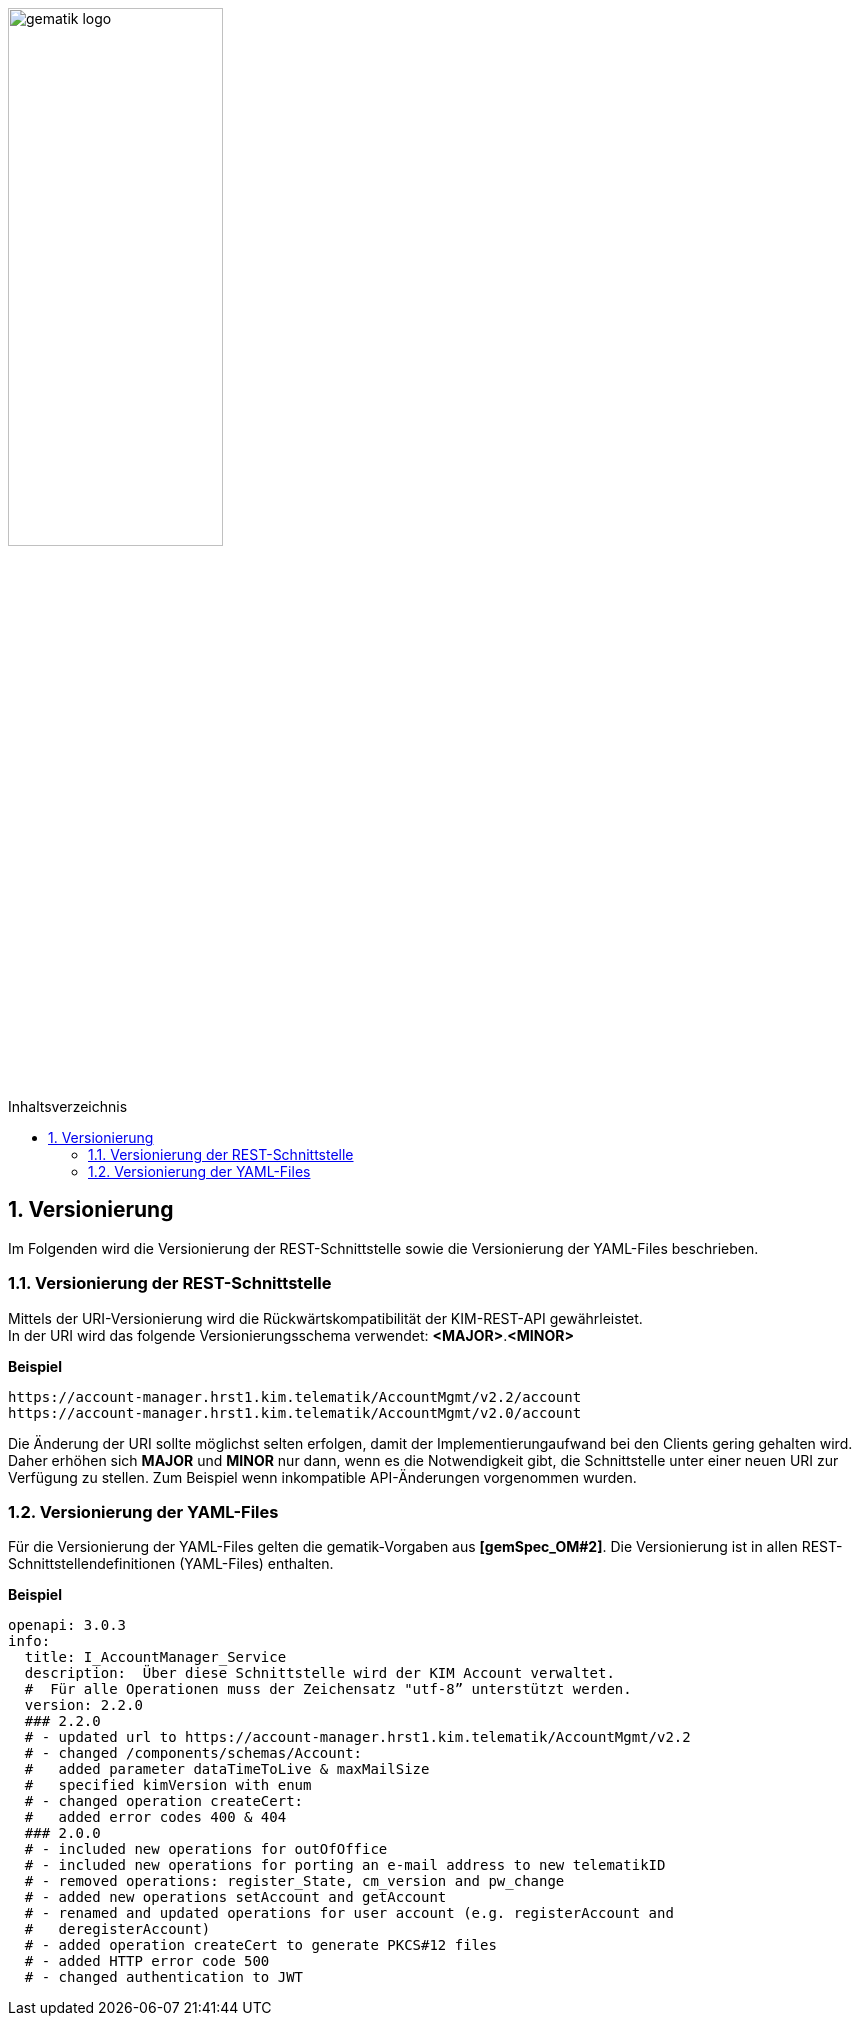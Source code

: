 :imagesdir: ../images
:toc: macro
:toclevels: 3
:toc-title: Inhaltsverzeichnis
:numbered:

image:gematik_logo.svg[width=50%]

toc::[]

== Versionierung
Im Folgenden wird die Versionierung der REST-Schnittstelle sowie die Versionierung der YAML-Files beschrieben.

=== Versionierung der REST-Schnittstelle 

Mittels der URI-Versionierung wird die Rückwärtskompatibilität der KIM-REST-API gewährleistet. 
 +
In der URI wird das folgende Versionierungsschema verwendet: *<MAJOR>*.*<MINOR>*

*Beispiel*

[source,bash]
-----------------
https://account-manager.hrst1.kim.telematik/AccountMgmt/v2.2/account
https://account-manager.hrst1.kim.telematik/AccountMgmt/v2.0/account
-----------------

Die Änderung der URI sollte möglichst selten erfolgen, damit der Implementierungaufwand bei den Clients gering gehalten wird. Daher erhöhen sich *MAJOR* und *MINOR* nur 
dann, wenn es die Notwendigkeit gibt, die Schnittstelle unter einer neuen URI zur Verfügung zu stellen. Zum Beispiel wenn inkompatible API-Änderungen vorgenommen wurden. 

=== Versionierung der YAML-Files

Für die Versionierung der YAML-Files gelten die gematik-Vorgaben aus *[gemSpec_OM#2]*. Die Versionierung ist in allen REST-Schnittstellendefinitionen (YAML-Files) enthalten.

*Beispiel*

[source,bash]
-----------------
openapi: 3.0.3
info:
  title: I_AccountManager_Service
  description:  Über diese Schnittstelle wird der KIM Account verwaltet.
  #  Für alle Operationen muss der Zeichensatz "utf-8” unterstützt werden.
  version: 2.2.0
  ### 2.2.0 
  # - updated url to https://account-manager.hrst1.kim.telematik/AccountMgmt/v2.2
  # - changed /components/schemas/Account:
  #   added parameter dataTimeToLive & maxMailSize
  #   specified kimVersion with enum
  # - changed operation createCert:
  #   added error codes 400 & 404
  ### 2.0.0 
  # - included new operations for outOfOffice
  # - included new operations for porting an e-mail address to new telematikID
  # - removed operations: register_State, cm_version and pw_change
  # - added new operations setAccount and getAccount
  # - renamed and updated operations for user account (e.g. registerAccount and   
  #   deregisterAccount)
  # - added operation createCert to generate PKCS#12 files
  # - added HTTP error code 500
  # - changed authentication to JWT
-----------------
